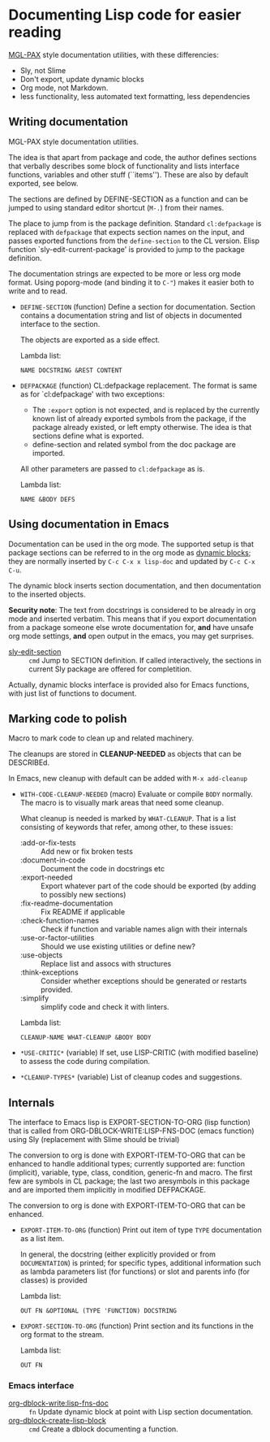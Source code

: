 * Documenting Lisp code for easier reading
[[https://github.com/melisgl/mgl-pax][MGL-PAX]] style documentation utilities, with these differencies:
- Sly, not Slime
- Don't export, update dynamic blocks
- Org mode, not Markdown.
- less functionality, less automated text formatting, less dependencies


** Writing documentation
 #+BEGIN: lisp-fns-doc :package cz.zellerin.doc :section cz.zellerin.doc::@annotate
 MGL-PAX style documentation utilities.

 The idea is that apart from package and code, the author defines sections that
 verbally describes some block of functionality and lists interface functions,
 variables and other stuff (``items''). These are also by default exported, see
 below.

 The sections are defined by DEFINE-SECTION as a function and can be
 jumped to using standard editor shortcut (=M-.=) from their names.

 The place to jump from is the package definition. Standard
 =cl:defpackage= is replaced with =defpackage= that expects section
 names on the input, and passes exported functions from the
 =define-section= to the CL version. Elisp function
 `sly-edit-current-package' is provided to jump to the package
 definition.

 The documentation strings are expected to be more or less org mode
 format. Using poporg-mode (and binding it to =C-"=) makes it easier both
 to write and to read.

 - =DEFINE-SECTION= (function)
    Define a section for documentation. Section contains a documentation
    string and list of objects in documented interface to the section.

    The objects are exported as a side effect.

    Lambda list:
      : NAME DOCSTRING &REST CONTENT

 - =DEFPACKAGE= (function)
    CL:defpackage replacement. The format is same as for `cl:defpackage' with two exceptions:
    - The =:export= option is not expected, and is replaced by the currently
      known list of already exported symbols from the package, if the
      package already existed, or left empty otherwise. The idea is that
      sections define what is exported.
    - define-section and related symbol from the doc package are imported.
    All other parameters are passed to =cl:defpackage= as is.

    Lambda list:
      : NAME &BODY DEFS


 #+END:

** Using documentation in Emacs

   Documentation can be used in the org mode. The supported setup is that package
 sections can be referred to in the org mode as [[info:org#Dynamic Blocks][dynamic blocks]]; they are normally
 inserted by ~C-c C-x x lisp-doc~ and updated by ~C-c C-x C-u~.

 The dynamic block inserts section documentation, and then documentation to the
 inserted objects.

 *Security note*: The text from docstrings is considered to be already in org mode
 and inserted verbatim. This means that if you export documentation from a
 package someone else wrote documentation for, *and* have unsafe org mode settings,
 *and* open output in the emacs, you may get surprises.

 #+BEGIN: elisp-fns-doc :fns (sly-edit-section )
 - [[help:sly-edit-section][sly-edit-section]] :: =cmd=  Jump to SECTION definition. If called interactively, the
   sections in current Sly package are offered for completition.

 #+END:

Actually, dynamic blocks interface is provided also for Emacs functions, with just list of functions to document.

** Marking code to polish
#+BEGIN: lisp-fns-doc :package cz.zellerin.doc :section cz.zellerin.doc::@code-cleanup
Macro to mark code to clean up and related machinery.

The cleanups are stored in *CLEANUP-NEEDED* as objects that can be DESCRIBEd.

In Emacs, new cleanup with default can be added with ~M-x add-cleanup~

- =WITH-CODE-CLEANUP-NEEDED= (macro)
   Evaluate or compile ~BODY~ normally. The macro is to visually mark areas that need
   some cleanup.

   What cleanup is needed is marked by ~WHAT-CLEANUP~. That is a list consisting of
   keywords that refer, among other, to these issues:
   - :add-or-fix-tests :: Add new or fix broken tests
   - :document-in-code :: Document the code in docstrings etc
   - :export-needed :: Export whatever part of the code should be exported (by
     adding to possibly new sections)
   - :fix-readme-documentation :: Fix README if applicable
   - :check-function-names :: Check if function and variable names align with their internals
   - :use-or-factor-utilities :: Should we use existing utilities or define new?
   - :use-objects :: Replace list and assocs with structures
   - :think-exceptions :: Consider whether exceptions should be generated or restarts provided.
   - :simplify :: simplify code and check it with linters.

   Lambda list:
     : CLEANUP-NAME WHAT-CLEANUP &BODY BODY

- =*USE-CRITIC*= (variable)
   If set, use LISP-CRITIC (with modified baseline) to assess the code during
   compilation.

- =*CLEANUP-TYPES*= (variable)
   List of cleanup codes and suggestions.


#+END:

** Internals
 #+BEGIN: lisp-fns-doc :package cz.zellerin.doc :section cz.zellerin.doc::@export-internal
 The interface to Emacs lisp is EXPORT-SECTION-TO-ORG (lisp function) that is
 called from ORG-DBLOCK-WRITE:LISP-FNS-DOC (emacs function) using
 Sly (replacement with Slime should be trivial)

 The conversion to org is done with EXPORT-ITEM-TO-ORG that can be enhanced to
 handle additional types; currently supported are: function (implicit), variable,
 type, class, condition, generic-fn and macro. The first few are symbols in CL
 package; the last two aresymbols in this package and are imported
 them implicitly in modified DEFPACKAGE.


 The conversion to org is done with EXPORT-ITEM-TO-ORG that can be enhanced.

 - =EXPORT-ITEM-TO-ORG= (function)
    Print out item of type ~TYPE~ documentation as a list item.

    In general, the docstring (either explicitly provided or from ~DOCUMENTATION~) is
    printed; for specific types, additional information such as lambda parameters
    list (for functions) or slot and parents info (for classes) is provided

    Lambda list:
      : OUT FN &OPTIONAL (TYPE 'FUNCTION) DOCSTRING

 - =EXPORT-SECTION-TO-ORG= (function)
    Print section and its functions in the org format to the stream.

    Lambda list:
      : OUT FN


 #+END:

*** Emacs interface
 #+BEGIN: elisp-fns-doc :fns (org-dblock-write:lisp-fns-doc org-dblock-create-lisp-block)
 - [[help:org-dblock-write:lisp-fns-doc][org-dblock-write:lisp-fns-doc]] :: =fn=  Update dynamic block at point with Lisp section documentation.
 - [[help:org-dblock-create-lisp-block][org-dblock-create-lisp-block]] :: =cmd=  Create a dblock documenting a function.

 #+END:
